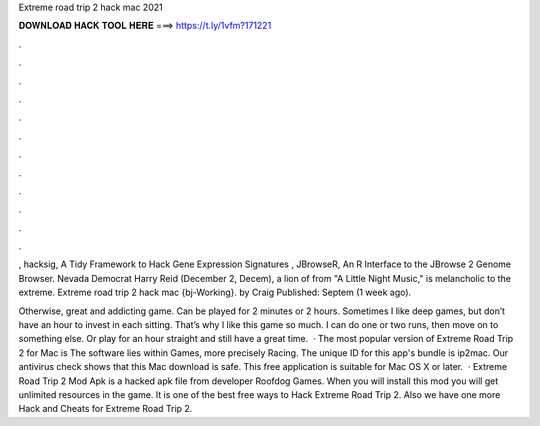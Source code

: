 Extreme road trip 2 hack mac 2021



𝐃𝐎𝐖𝐍𝐋𝐎𝐀𝐃 𝐇𝐀𝐂𝐊 𝐓𝐎𝐎𝐋 𝐇𝐄𝐑𝐄 ===> https://t.ly/1vfm?171221



.



.



.



.



.



.



.



.



.



.



.



.

, hacksig, A Tidy Framework to Hack Gene Expression Signatures , JBrowseR, An R Interface to the JBrowse 2 Genome Browser. Nevada Democrat Harry Reid (December 2, Decem), a lion of from "A Little Night Music," is melancholic to the extreme. Extreme road trip 2 hack mac {bj-Working}. by Craig Published: Septem (1 week ago).

Otherwise, great and addicting game. Can be played for 2 minutes or 2 hours. Sometimes I like deep games, but don’t have an hour to invest in each sitting. That’s why I like this game so much. I can do one or two runs, then move on to something else. Or play for an hour straight and still have a great time.  · The most popular version of Extreme Road Trip 2 for Mac is The software lies within Games, more precisely Racing. The unique ID for this app's bundle is ip2mac. Our antivirus check shows that this Mac download is safe. This free application is suitable for Mac OS X or later.  · Extreme Road Trip 2 Mod Apk is a hacked apk file from developer Roofdog Games. When you will install this mod you will get unlimited resources in the game. It is one of the best free ways to Hack Extreme Road Trip 2. Also we have one more Hack and Cheats for Extreme Road Trip 2.
